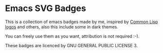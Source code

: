 * Emacs SVG Badges
This is a collection of emacs badges made by me, inspired by
[[https://www.lisperati.com/logo.html][Common Lisp logos]] and others, also this include some in dark themes.

You can freely use them as you want,
attribution is not required :-).

These badges are licenced by GNU GENERAL PUBLIC LICENSE 3.

